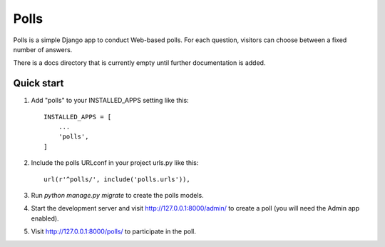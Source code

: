 =====
Polls
=====

Polls is a simple Django app to conduct Web-based polls. For each
question, visitors can choose between a fixed number of answers.

There is a docs directory that is currently empty until further documentation is added.

Quick start
-----------

1. Add "polls" to your INSTALLED_APPS setting like this::

    INSTALLED_APPS = [
        ...
        'polls',
    ]

2. Include the polls URLconf in your project urls.py like this::

    url(r'^polls/', include('polls.urls')),

3. Run `python manage.py migrate` to create the polls models.

4. Start the development server and visit http://127.0.0.1:8000/admin/
   to create a poll (you will need the Admin app enabled).

5. Visit http://127.0.0.1:8000/polls/ to participate in the poll.
